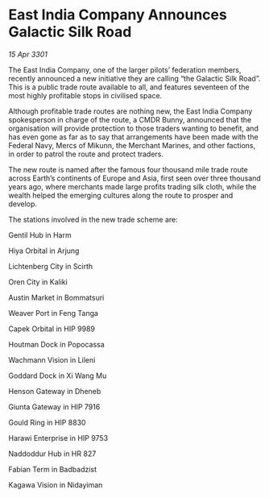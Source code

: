 * East India Company Announces Galactic Silk Road

/15 Apr 3301/

The East India Company, one of the larger pilots’ federation members, recently announced a new initiative they are calling “the Galactic Silk Road”. This is a public trade route available to all, and features seventeen of the most highly profitable stops in civilised space. 

Although profitable trade routes are nothing new, the East India Company spokesperson in charge of the route, a CMDR Bunny, announced that the organisation will provide protection to those traders wanting to benefit, and has even gone as far as to say that arrangements have been made with the Federal Navy, Mercs of Mikunn, the Merchant Marines, and other factions, in order to patrol the route and protect traders. 

The new route is named after the famous four thousand mile trade route across Earth’s continents of Europe and Asia, first seen over three thousand years ago, where merchants made large profits trading silk cloth, while the wealth helped the emerging cultures along the route to prosper and develop. 

The stations involved in the new trade scheme are: 

Gentil Hub in Harm   

Hiya Orbital in Arjung 

Lichtenberg City in Scirth 

Oren City in Kaliki 

Austin Market in Bommatsuri 

Weaver Port in Feng Tanga 

Capek Orbital in HIP 9989 

Houtman Dock in Popocassa  

Wachmann Vision in Lileni  

Goddard Dock in Xi Wang Mu 

Henson Gateway in Dheneb  

Giunta Gateway in HIP 7916 

Gould Ring in HIP 8830  

Harawi Enterprise in HIP 9753  

Naddoddur Hub in HR 827 

Fabian Term in Badbadzist 

Kagawa Vision in Nidayiman